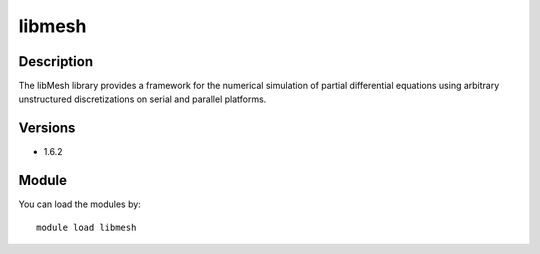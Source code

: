 .. _backbone-label:

libmesh
==============================

Description
~~~~~~~~
The libMesh library provides a framework for the numerical simulation of partial differential equations using arbitrary unstructured discretizations on serial and parallel platforms.

Versions
~~~~~~~~
- 1.6.2

Module
~~~~~~~~
You can load the modules by::

    module load libmesh

